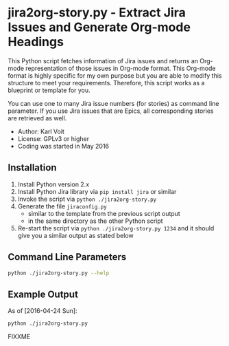 * jira2org-story.py - Extract Jira Issues and Generate Org-mode Headings

This Python script fetches information of Jira issues and
returns an Org-mode representation of those issues in Org-mode format.
This Org-mode format is highly specific for my own purpose but you are
able to modify this structure to meet your requirements. Therefore,
this script works as a blueprint or template for you.

You can use one to many Jira issue numbers (for stories) as command
line parameter. If you use Jira issues that are Epics, all
corresponding stories are retrieved as well.

- Author: Karl Voit
- License: GPLv3 or higher
- Coding was started in May 2016

** Installation

1. Install Python version 2.x
2. Install Python Jira library via ~pip install jira~ or similar
3. Invoke the script via ~python ./jira2org-story.py~
4. Generate the file ~jiraconfig.py~
   - similar to the template from the previous script output
   - in the same directory as the other Python script
5. Re-start the script via ~python ./jira2org-story.py 1234~ and it
   should give you a similar output as stated below

** Command Line Parameters

#+BEGIN_SRC sh :results output :wrap quote
python ./jira2org-story.py --help
#+END_SRC

#+RESULTS:
#+BEGIN_quote
usage: jira2org-story.py [-h] [--version] IPD [IPD ...]

This tool retrieves a Jira issue and returns an Org-mode
representation according to the system of Karl Voit.

The output is highly specific for my personal usage. If you want to have
a similar functionality, you have to adapt it to your needs. This would
require at least a search&replace of "IPD" with the Jira project ID of
your choice, all Jira URLs, and the custom org-mode link "ipd:1234".

positional arguments:
  IPD         One or many IPD numbers of stories or epics (without "IPD-"
              prefix)

optional arguments:
  -h, --help  show this help message and exit
  --version   show program's version number and exit

autor:      Karl Voit <tools@Karl-Voit.at>
license:    GPL v3 or any later version
URL:        https://github.com/novoid/jira2org-story.py/
bugreports: via GitHub
version:    Time-stamp: <2016-05-13 14:00:47 karl.voit>
#+END_quote

** Example Output

As of [2016-04-24 Sun]:

#+BEGIN_SRC sh :results output :wrap quote
python ./jira2org-story.py
#+END_SRC

FIXXME
